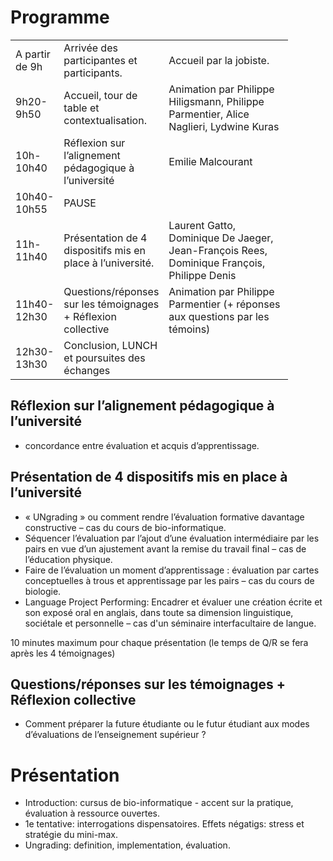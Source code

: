 * Programme

|----------------+---------------------------------------------------------------+--------------------------------------------------------------------------------------------|
|                |                                                               | <15>                                                                                       |
| A partir de 9h | Arrivée des participantes et participants.                    | Accueil par la jobiste.                                                                    |
| 9h20-9h50      | Accueil, tour de table et contextualisation.                  | Animation par Philippe Hiligsmann, Philippe Parmentier, Alice Naglieri, Lydwine Kuras      |
| 10h-10h40      | Réflexion sur l’alignement pédagogique à l’université         | Emilie Malcourant                                                                          |
| 10h40-10h55    | PAUSE                                                         |                                                                                            |
| 11h-11h40      | Présentation de 4 dispositifs mis en place à l’université.    | Laurent Gatto, Dominique De Jaeger, Jean-François Rees, Dominique François, Philippe Denis |
| 11h40-12h30    | Questions/réponses sur les témoignages + Réflexion collective | Animation par Philippe Parmentier (+ réponses aux questions par les témoins)               |
| 12h30-13h30    | Conclusion, LUNCH et poursuites des échanges                  |                                                                                            |
|----------------+---------------------------------------------------------------+--------------------------------------------------------------------------------------------|

** Réflexion sur l’alignement pédagogique à l’université
- concordance entre évaluation et acquis d’apprentissage.

** Présentation de 4 dispositifs mis en place à l’université

- « UNgrading » ou comment rendre l’évaluation formative davantage
  constructive – cas du cours de bio-informatique.
- Séquencer l’évaluation par l’ajout d’une évaluation intermédiaire
  par les pairs en vue d’un ajustement avant la remise du travail
  final – cas de l’éducation physique.
- Faire de l’évaluation un moment d’apprentissage : évaluation par
  cartes conceptuelles à trous et apprentissage par les pairs – cas du
  cours de biologie.
- Language Project Performing: Encadrer et évaluer une création écrite
  et son exposé oral en anglais, dans toute sa dimension linguistique,
  sociétale et personnelle – cas d'un séminaire interfacultaire de
  langue.

10 minutes maximum pour chaque présentation (le temps de Q/R se fera après les 4 témoignages)

** Questions/réponses sur les témoignages + Réflexion collective
- Comment préparer la future étudiante ou le futur étudiant aux modes
  d’évaluations de l’enseignement supérieur ?


* Présentation

- Introduction: cursus de bio-informatique - accent sur la pratique,
  évaluation à ressource ouvertes.
- 1e tentative: interrogations dispensatoires. Effets négatigs: stress
  et stratégie du mini-max.
- Ungrading: definition, implementation, évaluation.
